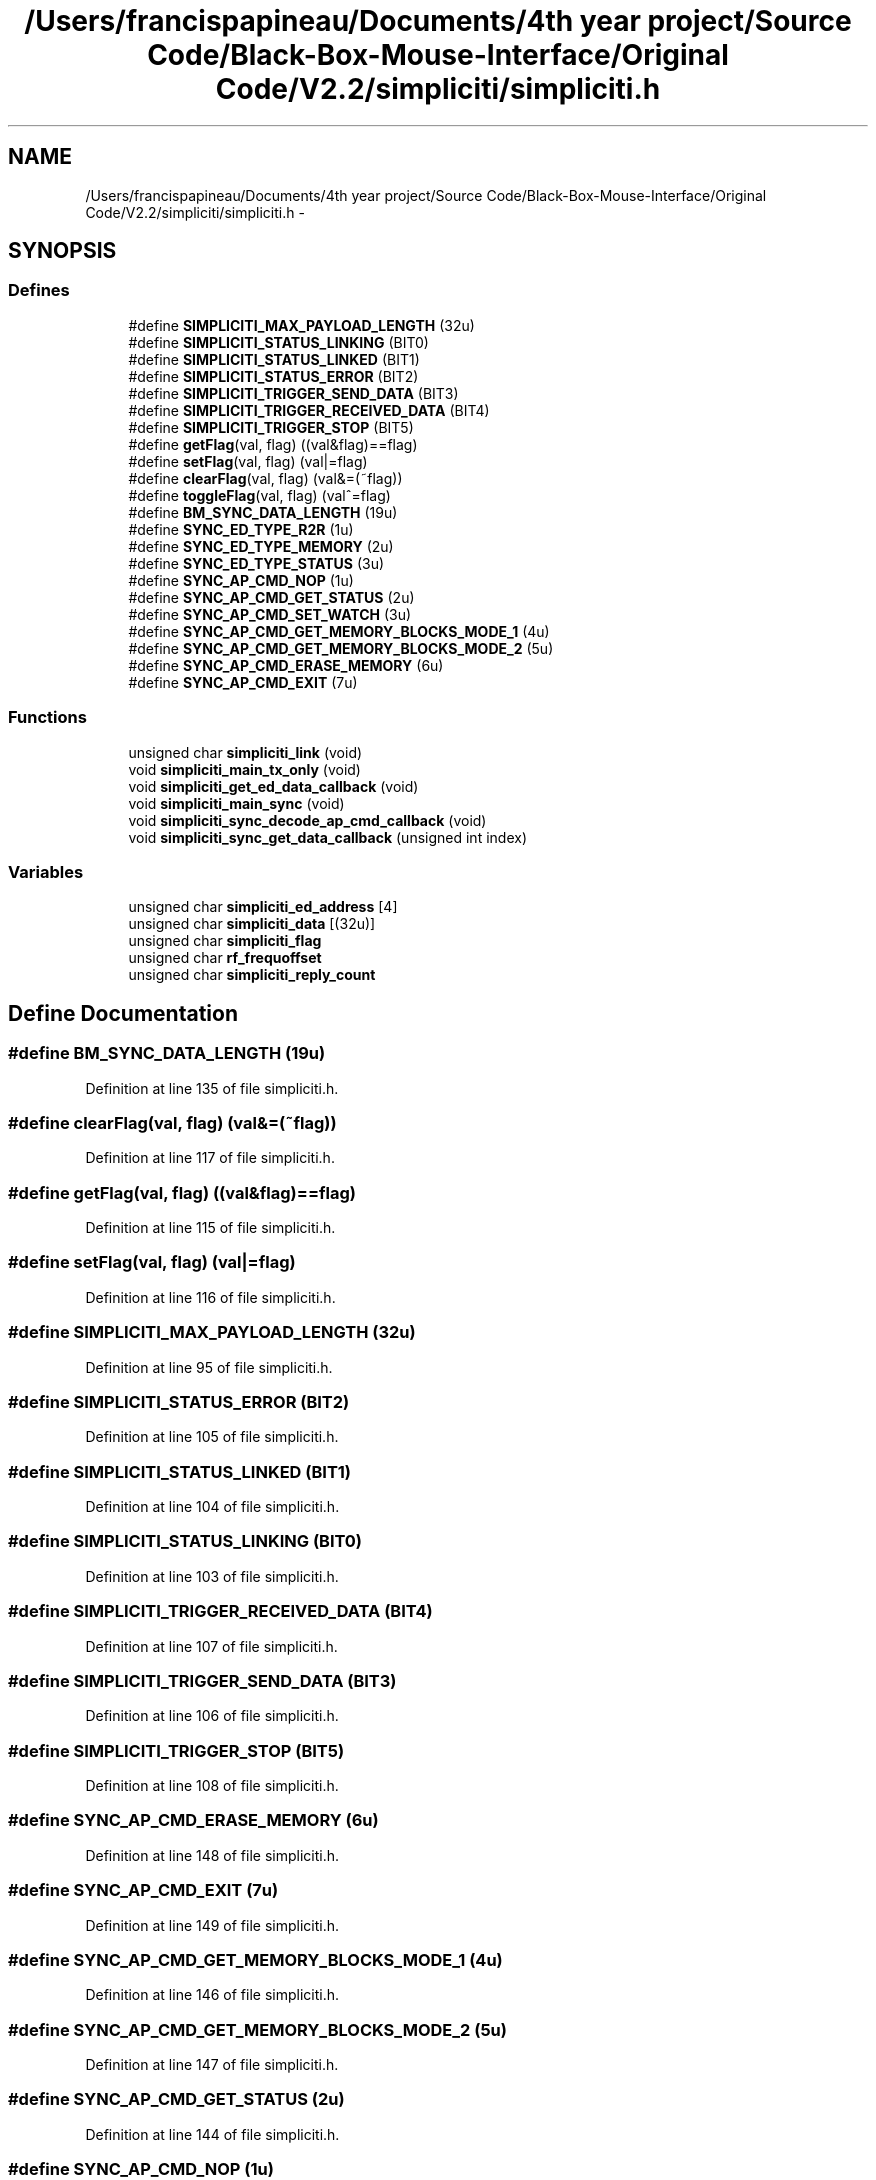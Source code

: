 .TH "/Users/francispapineau/Documents/4th year project/Source Code/Black-Box-Mouse-Interface/Original Code/V2.2/simpliciti/simpliciti.h" 3 "Sat Jun 22 2013" "Version VER 0.0" "Chronos Ti - Original Firmware" \" -*- nroff -*-
.ad l
.nh
.SH NAME
/Users/francispapineau/Documents/4th year project/Source Code/Black-Box-Mouse-Interface/Original Code/V2.2/simpliciti/simpliciti.h \- 
.SH SYNOPSIS
.br
.PP
.SS "Defines"

.in +1c
.ti -1c
.RI "#define \fBSIMPLICITI_MAX_PAYLOAD_LENGTH\fP   (32u)"
.br
.ti -1c
.RI "#define \fBSIMPLICITI_STATUS_LINKING\fP   (BIT0)"
.br
.ti -1c
.RI "#define \fBSIMPLICITI_STATUS_LINKED\fP   (BIT1)"
.br
.ti -1c
.RI "#define \fBSIMPLICITI_STATUS_ERROR\fP   (BIT2)"
.br
.ti -1c
.RI "#define \fBSIMPLICITI_TRIGGER_SEND_DATA\fP   (BIT3)"
.br
.ti -1c
.RI "#define \fBSIMPLICITI_TRIGGER_RECEIVED_DATA\fP   (BIT4)"
.br
.ti -1c
.RI "#define \fBSIMPLICITI_TRIGGER_STOP\fP   (BIT5)"
.br
.ti -1c
.RI "#define \fBgetFlag\fP(val, flag)   ((val&flag)==flag)"
.br
.ti -1c
.RI "#define \fBsetFlag\fP(val, flag)   (val|=flag)"
.br
.ti -1c
.RI "#define \fBclearFlag\fP(val, flag)   (val&=(~flag))"
.br
.ti -1c
.RI "#define \fBtoggleFlag\fP(val, flag)   (val^=flag)"
.br
.ti -1c
.RI "#define \fBBM_SYNC_DATA_LENGTH\fP   (19u)"
.br
.ti -1c
.RI "#define \fBSYNC_ED_TYPE_R2R\fP   (1u)"
.br
.ti -1c
.RI "#define \fBSYNC_ED_TYPE_MEMORY\fP   (2u)"
.br
.ti -1c
.RI "#define \fBSYNC_ED_TYPE_STATUS\fP   (3u)"
.br
.ti -1c
.RI "#define \fBSYNC_AP_CMD_NOP\fP   (1u)"
.br
.ti -1c
.RI "#define \fBSYNC_AP_CMD_GET_STATUS\fP   (2u)"
.br
.ti -1c
.RI "#define \fBSYNC_AP_CMD_SET_WATCH\fP   (3u)"
.br
.ti -1c
.RI "#define \fBSYNC_AP_CMD_GET_MEMORY_BLOCKS_MODE_1\fP   (4u)"
.br
.ti -1c
.RI "#define \fBSYNC_AP_CMD_GET_MEMORY_BLOCKS_MODE_2\fP   (5u)"
.br
.ti -1c
.RI "#define \fBSYNC_AP_CMD_ERASE_MEMORY\fP   (6u)"
.br
.ti -1c
.RI "#define \fBSYNC_AP_CMD_EXIT\fP   (7u)"
.br
.in -1c
.SS "Functions"

.in +1c
.ti -1c
.RI "unsigned char \fBsimpliciti_link\fP (void)"
.br
.ti -1c
.RI "void \fBsimpliciti_main_tx_only\fP (void)"
.br
.ti -1c
.RI "void \fBsimpliciti_get_ed_data_callback\fP (void)"
.br
.ti -1c
.RI "void \fBsimpliciti_main_sync\fP (void)"
.br
.ti -1c
.RI "void \fBsimpliciti_sync_decode_ap_cmd_callback\fP (void)"
.br
.ti -1c
.RI "void \fBsimpliciti_sync_get_data_callback\fP (unsigned int index)"
.br
.in -1c
.SS "Variables"

.in +1c
.ti -1c
.RI "unsigned char \fBsimpliciti_ed_address\fP [4]"
.br
.ti -1c
.RI "unsigned char \fBsimpliciti_data\fP [(32u)]"
.br
.ti -1c
.RI "unsigned char \fBsimpliciti_flag\fP"
.br
.ti -1c
.RI "unsigned char \fBrf_frequoffset\fP"
.br
.ti -1c
.RI "unsigned char \fBsimpliciti_reply_count\fP"
.br
.in -1c
.SH "Define Documentation"
.PP 
.SS "#define \fBBM_SYNC_DATA_LENGTH\fP   (19u)"
.PP
Definition at line 135 of file simpliciti\&.h\&.
.SS "#define \fBclearFlag\fP(val, flag)   (val&=(~flag))"
.PP
Definition at line 117 of file simpliciti\&.h\&.
.SS "#define \fBgetFlag\fP(val, flag)   ((val&flag)==flag)"
.PP
Definition at line 115 of file simpliciti\&.h\&.
.SS "#define \fBsetFlag\fP(val, flag)   (val|=flag)"
.PP
Definition at line 116 of file simpliciti\&.h\&.
.SS "#define \fBSIMPLICITI_MAX_PAYLOAD_LENGTH\fP   (32u)"
.PP
Definition at line 95 of file simpliciti\&.h\&.
.SS "#define \fBSIMPLICITI_STATUS_ERROR\fP   (BIT2)"
.PP
Definition at line 105 of file simpliciti\&.h\&.
.SS "#define \fBSIMPLICITI_STATUS_LINKED\fP   (BIT1)"
.PP
Definition at line 104 of file simpliciti\&.h\&.
.SS "#define \fBSIMPLICITI_STATUS_LINKING\fP   (BIT0)"
.PP
Definition at line 103 of file simpliciti\&.h\&.
.SS "#define \fBSIMPLICITI_TRIGGER_RECEIVED_DATA\fP   (BIT4)"
.PP
Definition at line 107 of file simpliciti\&.h\&.
.SS "#define \fBSIMPLICITI_TRIGGER_SEND_DATA\fP   (BIT3)"
.PP
Definition at line 106 of file simpliciti\&.h\&.
.SS "#define \fBSIMPLICITI_TRIGGER_STOP\fP   (BIT5)"
.PP
Definition at line 108 of file simpliciti\&.h\&.
.SS "#define \fBSYNC_AP_CMD_ERASE_MEMORY\fP   (6u)"
.PP
Definition at line 148 of file simpliciti\&.h\&.
.SS "#define \fBSYNC_AP_CMD_EXIT\fP   (7u)"
.PP
Definition at line 149 of file simpliciti\&.h\&.
.SS "#define \fBSYNC_AP_CMD_GET_MEMORY_BLOCKS_MODE_1\fP   (4u)"
.PP
Definition at line 146 of file simpliciti\&.h\&.
.SS "#define \fBSYNC_AP_CMD_GET_MEMORY_BLOCKS_MODE_2\fP   (5u)"
.PP
Definition at line 147 of file simpliciti\&.h\&.
.SS "#define \fBSYNC_AP_CMD_GET_STATUS\fP   (2u)"
.PP
Definition at line 144 of file simpliciti\&.h\&.
.SS "#define \fBSYNC_AP_CMD_NOP\fP   (1u)"
.PP
Definition at line 143 of file simpliciti\&.h\&.
.SS "#define \fBSYNC_AP_CMD_SET_WATCH\fP   (3u)"
.PP
Definition at line 145 of file simpliciti\&.h\&.
.SS "#define \fBSYNC_ED_TYPE_MEMORY\fP   (2u)"
.PP
Definition at line 139 of file simpliciti\&.h\&.
.SS "#define \fBSYNC_ED_TYPE_R2R\fP   (1u)"
.PP
Definition at line 138 of file simpliciti\&.h\&.
.SS "#define \fBSYNC_ED_TYPE_STATUS\fP   (3u)"
.PP
Definition at line 140 of file simpliciti\&.h\&.
.SS "#define \fBtoggleFlag\fP(val, flag)   (val^=flag)"
.PP
Definition at line 118 of file simpliciti\&.h\&.
.SH "Function Documentation"
.PP 
.SS "void \fBsimpliciti_get_ed_data_callback\fP (void)"
.PP
Definition at line 347 of file rfsimpliciti\&.c\&.
.SS "unsigned char \fBsimpliciti_link\fP (void)"
.PP
Definition at line 75 of file main_ED_BM\&.c\&.
.SS "void \fBsimpliciti_main_sync\fP (void)"
.PP
Definition at line 208 of file main_ED_BM\&.c\&.
.SS "void \fBsimpliciti_main_tx_only\fP (void)"
.PP
Definition at line 167 of file main_ED_BM\&.c\&.
.SS "void \fBsimpliciti_sync_decode_ap_cmd_callback\fP (void)"
.PP
Definition at line 500 of file rfsimpliciti\&.c\&.
.SS "void \fBsimpliciti_sync_get_data_callback\fP (unsigned intindex)"
.PP
Definition at line 581 of file rfsimpliciti\&.c\&.
.SH "Variable Documentation"
.PP 
.SS "unsigned char \fBrf_frequoffset\fP"
.PP
Definition at line 110 of file main\&.c\&.
.SS "unsigned char \fBsimpliciti_data\fP[(32u)]"
.PP
Definition at line 87 of file rfsimpliciti\&.c\&.
.SS "unsigned char \fBsimpliciti_ed_address\fP[4]"
.PP
Definition at line 90 of file rfsimpliciti\&.c\&.
.SS "unsigned char \fBsimpliciti_flag\fP"
.PP
Definition at line 84 of file rfsimpliciti\&.c\&.
.SS "unsigned char \fBsimpliciti_reply_count\fP"
.PP
Definition at line 97 of file rfsimpliciti\&.c\&.
.SH "Author"
.PP 
Generated automatically by Doxygen for Chronos Ti - Original Firmware from the source code\&.
